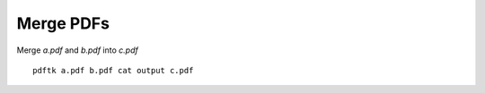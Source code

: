 Merge PDFs
==========

.. post:: Mar 26, 2023
   :tags: pdf,linux

Merge `a.pdf` and `b.pdf` into `c.pdf`

::

   pdftk a.pdf b.pdf cat output c.pdf
